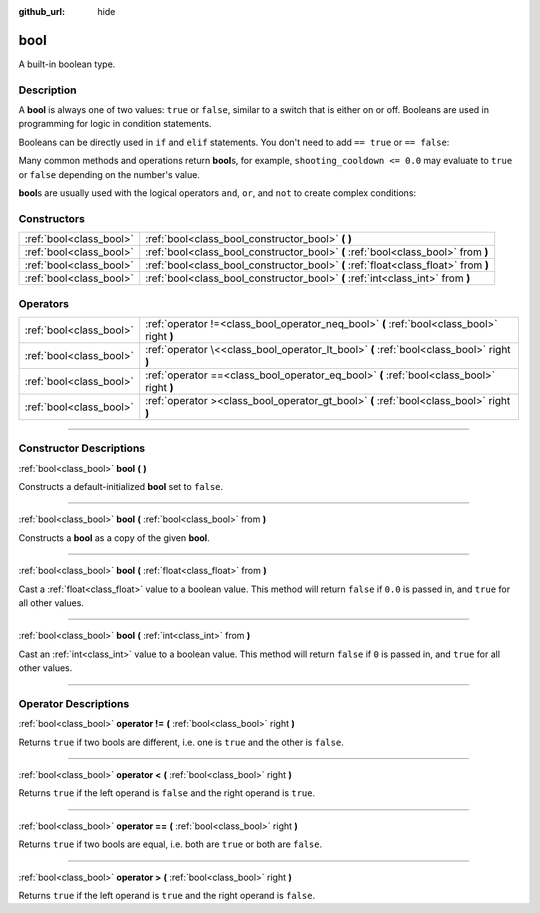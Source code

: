 :github_url: hide

.. DO NOT EDIT THIS FILE!!!
.. Generated automatically from Godot engine sources.
.. Generator: https://github.com/godotengine/godot/tree/master/doc/tools/make_rst.py.
.. XML source: https://github.com/godotengine/godot/tree/master/doc/classes/bool.xml.

.. _class_bool:

bool
====

A built-in boolean type.

.. rst-class:: classref-introduction-group

Description
-----------

A **bool** is always one of two values: ``true`` or ``false``, similar to a switch that is either on or off. Booleans are used in programming for logic in condition statements.

Booleans can be directly used in ``if`` and ``elif`` statements. You don't need to add ``== true`` or ``== false``:


.. tabs::

 .. code-tab:: gdscript

    if can_shoot:
        launch_bullet()

 .. code-tab:: csharp

    if (canShoot)
    {
        launchBullet();
    }



Many common methods and operations return **bool**\ s, for example, ``shooting_cooldown <= 0.0`` may evaluate to ``true`` or ``false`` depending on the number's value.

\ **bool**\ s are usually used with the logical operators ``and``, ``or``, and ``not`` to create complex conditions:


.. tabs::

 .. code-tab:: gdscript

    if bullets > 0 and not is_reloading:
        launch_bullet()
    
    if bullets == 0 or is_reloading:
        play_clack_sound()

 .. code-tab:: csharp

    if (bullets > 0 && !isReloading)
    {
        launchBullet();
    }
    
    if (bullets == 0 || isReloading)
    {
        playClackSound();
    }



.. rst-class:: classref-reftable-group

Constructors
------------

.. table::
   :widths: auto

   +-------------------------+-------------------------------------------------------------------------------------+
   | :ref:`bool<class_bool>` | :ref:`bool<class_bool_constructor_bool>` **(** **)**                                |
   +-------------------------+-------------------------------------------------------------------------------------+
   | :ref:`bool<class_bool>` | :ref:`bool<class_bool_constructor_bool>` **(** :ref:`bool<class_bool>` from **)**   |
   +-------------------------+-------------------------------------------------------------------------------------+
   | :ref:`bool<class_bool>` | :ref:`bool<class_bool_constructor_bool>` **(** :ref:`float<class_float>` from **)** |
   +-------------------------+-------------------------------------------------------------------------------------+
   | :ref:`bool<class_bool>` | :ref:`bool<class_bool_constructor_bool>` **(** :ref:`int<class_int>` from **)**     |
   +-------------------------+-------------------------------------------------------------------------------------+

.. rst-class:: classref-reftable-group

Operators
---------

.. table::
   :widths: auto

   +-------------------------+--------------------------------------------------------------------------------------------+
   | :ref:`bool<class_bool>` | :ref:`operator !=<class_bool_operator_neq_bool>` **(** :ref:`bool<class_bool>` right **)** |
   +-------------------------+--------------------------------------------------------------------------------------------+
   | :ref:`bool<class_bool>` | :ref:`operator \<<class_bool_operator_lt_bool>` **(** :ref:`bool<class_bool>` right **)**  |
   +-------------------------+--------------------------------------------------------------------------------------------+
   | :ref:`bool<class_bool>` | :ref:`operator ==<class_bool_operator_eq_bool>` **(** :ref:`bool<class_bool>` right **)**  |
   +-------------------------+--------------------------------------------------------------------------------------------+
   | :ref:`bool<class_bool>` | :ref:`operator ><class_bool_operator_gt_bool>` **(** :ref:`bool<class_bool>` right **)**   |
   +-------------------------+--------------------------------------------------------------------------------------------+

.. rst-class:: classref-section-separator

----

.. rst-class:: classref-descriptions-group

Constructor Descriptions
------------------------

.. _class_bool_constructor_bool:

.. rst-class:: classref-constructor

:ref:`bool<class_bool>` **bool** **(** **)**

Constructs a default-initialized **bool** set to ``false``.

.. rst-class:: classref-item-separator

----

.. rst-class:: classref-constructor

:ref:`bool<class_bool>` **bool** **(** :ref:`bool<class_bool>` from **)**

Constructs a **bool** as a copy of the given **bool**.

.. rst-class:: classref-item-separator

----

.. rst-class:: classref-constructor

:ref:`bool<class_bool>` **bool** **(** :ref:`float<class_float>` from **)**

Cast a :ref:`float<class_float>` value to a boolean value. This method will return ``false`` if ``0.0`` is passed in, and ``true`` for all other values.

.. rst-class:: classref-item-separator

----

.. rst-class:: classref-constructor

:ref:`bool<class_bool>` **bool** **(** :ref:`int<class_int>` from **)**

Cast an :ref:`int<class_int>` value to a boolean value. This method will return ``false`` if ``0`` is passed in, and ``true`` for all other values.

.. rst-class:: classref-section-separator

----

.. rst-class:: classref-descriptions-group

Operator Descriptions
---------------------

.. _class_bool_operator_neq_bool:

.. rst-class:: classref-operator

:ref:`bool<class_bool>` **operator !=** **(** :ref:`bool<class_bool>` right **)**

Returns ``true`` if two bools are different, i.e. one is ``true`` and the other is ``false``.

.. rst-class:: classref-item-separator

----

.. _class_bool_operator_lt_bool:

.. rst-class:: classref-operator

:ref:`bool<class_bool>` **operator <** **(** :ref:`bool<class_bool>` right **)**

Returns ``true`` if the left operand is ``false`` and the right operand is ``true``.

.. rst-class:: classref-item-separator

----

.. _class_bool_operator_eq_bool:

.. rst-class:: classref-operator

:ref:`bool<class_bool>` **operator ==** **(** :ref:`bool<class_bool>` right **)**

Returns ``true`` if two bools are equal, i.e. both are ``true`` or both are ``false``.

.. rst-class:: classref-item-separator

----

.. _class_bool_operator_gt_bool:

.. rst-class:: classref-operator

:ref:`bool<class_bool>` **operator >** **(** :ref:`bool<class_bool>` right **)**

Returns ``true`` if the left operand is ``true`` and the right operand is ``false``.

.. |virtual| replace:: :abbr:`virtual (This method should typically be overridden by the user to have any effect.)`
.. |const| replace:: :abbr:`const (This method has no side effects. It doesn't modify any of the instance's member variables.)`
.. |vararg| replace:: :abbr:`vararg (This method accepts any number of arguments after the ones described here.)`
.. |constructor| replace:: :abbr:`constructor (This method is used to construct a type.)`
.. |static| replace:: :abbr:`static (This method doesn't need an instance to be called, so it can be called directly using the class name.)`
.. |operator| replace:: :abbr:`operator (This method describes a valid operator to use with this type as left-hand operand.)`
.. |bitfield| replace:: :abbr:`BitField (This value is an integer composed as a bitmask of the following flags.)`
